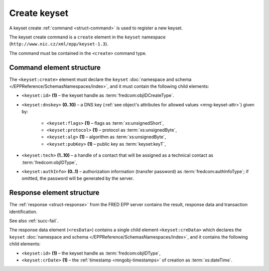 
.. index::
   pair: create; keyset

Create keyset
==============

A keyset create :ref:`command <struct-command>` is used to register a new keyset.

The keyset create command is a ``create`` element in the ``keyset`` namespace
(``http://www.nic.cz/xml/epp/keyset-1.3``).

The command must be contained in the ``<create>`` command type.

.. index:: Ⓔcreate, Ⓔid, Ⓔdnskey, Ⓔflags, Ⓔprotocol,
   Ⓔalg, ⒺpubKey, Ⓔtech, ⒺauthInfo

Command element structure
-------------------------

The ``<keyset:create>`` element must declare the ``keyset`` :doc:`namespace and schema
</EPPReference/SchemasNamespaces/index>`, and it must contain the following child elements:

* ``<keyset:id>`` **(1)** – the keyset handle as :term:`fredcom:objIDCreateType`.
* ``<keyset:dnskey>`` **(0..10)** – a DNS key (:ref:`see object's attributes
  for allowed values <mng-keyset-attr>`) given by:

   * ``<keyset:flags>`` **(1)** – flags as :term:`xs:unsignedShort`,
   * ``<keyset:protocol>`` **(1)** – protocol as :term:`xs:unsignedByte`,
   * ``<keyset:alg>`` **(1)** – algorithm as :term:`xs:unsignedByte`,
   * ``<keyset:pubKey>`` **(1)** – public key as :term:`keyset:keyT`,
* ``<keyset:tech>`` **(1..10)** –  a handle of a contact that will be assigned
  as a technical contact as :term:`fredcom:objIDType`,
* ``<keyset:authInfo>`` **(0..1)** – authorization information (transfer password)
  as :term:`fredcom:authInfoType`; if omitted, the password will be generated
  by the server.

.. code-block:: xml
   :caption: Example

   <?xml version="1.0" encoding="utf-8" standalone="no"?>
   <epp xmlns="urn:ietf:params:xml:ns:epp-1.0"
    xmlns:xsi="http://www.w3.org/2001/XMLSchema-instance"
    xsi:schemaLocation="urn:ietf:params:xml:ns:epp-1.0 epp-1.0.xsd">
      <command>
         <create>
            <keyset:create xmlns:keyset="http://www.nic.cz/xml/epp/keyset-1.3"
             xsi:schemaLocation="http://www.nic.cz/xml/epp/keyset-1.3 keyset-1.3.xsd">
               <keyset:id>KID-AKEYSET</keyset:id>
               <keyset:dnskey>
                  <keyset:flags>257</keyset:flags>
                  <keyset:protocol>3</keyset:protocol>
                  <keyset:alg>5</keyset:alg>
                  <keyset:pubKey>AwEAAddt2AkLfYGKgiEZB5SmIF8EvrjxNMH6HtxWEA4RJ9Ao6LCWheg8</keyset:pubKey>
               </keyset:dnskey>
               <keyset:dnskey>
                  <keyset:flags>257</keyset:flags>
                  <keyset:protocol>3</keyset:protocol>
                  <keyset:alg>5</keyset:alg>
                  <keyset:pubKey>AwEAAddt2AkLfYGKgiEZB5SmIF8EvrjxNMH6HtxWEA4RJ9Ao6LCWheg9</keyset:pubKey>
               </keyset:dnskey>
               <keyset:tech>CID-TECH2</keyset:tech>
            </keyset:create>
         </create>
         <clTRID>dsce002#17-08-09at16:13:30</clTRID>
      </command>
   </epp>

.. code-block:: shell
   :caption: FRED-client equivalent

   > create_keyset KID-AKEYSET ((257 3 5 AwEAAddt2AkLfYGKgiEZB5SmIF8EvrjxNMH6HtxWEA4RJ9Ao6LCWheg8), (257 3 5 AwEAAddt2AkLfYGKgiEZB5SmIF8EvrjxNMH6HtxWEA4RJ9Ao6LCWheg9)) () CID-TECH2

.. index:: ⒺcreData, Ⓔid, ⒺcrDate

Response element structure
--------------------------

The :ref:`response <struct-response>` from the FRED EPP server contains
the result, response data and transaction identification.

See also :ref:`succ-fail`.

The response data element (``<resData>``) contains a single child element
``<keyset:creData>``  which declares the ``keyset`` :doc:`namespace and schema </EPPReference/SchemasNamespaces/index>`,
and it contains the following child elements:

* ``<keyset:id>`` **(1)** – the keyset handle as :term:`fredcom:objIDType`,
* ``<keyset:crDate>`` **(1)** – the :ref:`timestamp <mngobj-timestamps>` of creation as :term:`xs:dateTime`.

.. code-block:: xml
   :caption: Example

   <?xml version="1.0" encoding="UTF-8"?>
   <epp xmlns="urn:ietf:params:xml:ns:epp-1.0"
    xmlns:xsi="http://www.w3.org/2001/XMLSchema-instance"
    xsi:schemaLocation="urn:ietf:params:xml:ns:epp-1.0 epp-1.0.xsd">
      <response>
         <result code="1000">
            <msg>Command completed successfully</msg>
         </result>
         <resData>
            <keyset:creData xmlns:keyset="http://www.nic.cz/xml/epp/keyset-1.3"
             xsi:schemaLocation="http://www.nic.cz/xml/epp/keyset-1.3 keyset-1.3.1.xsd">
               <keyset:id>KID-AKEYSET</keyset:id>
               <keyset:crDate>2017-08-09T16:13:50+02:00</keyset:crDate>
            </keyset:creData>
         </resData>
         <trID>
            <clTRID>dsce002#17-08-09at16:13:30</clTRID>
            <svTRID>ReqID-0000141095</svTRID>
         </trID>
      </response>
   </epp>
